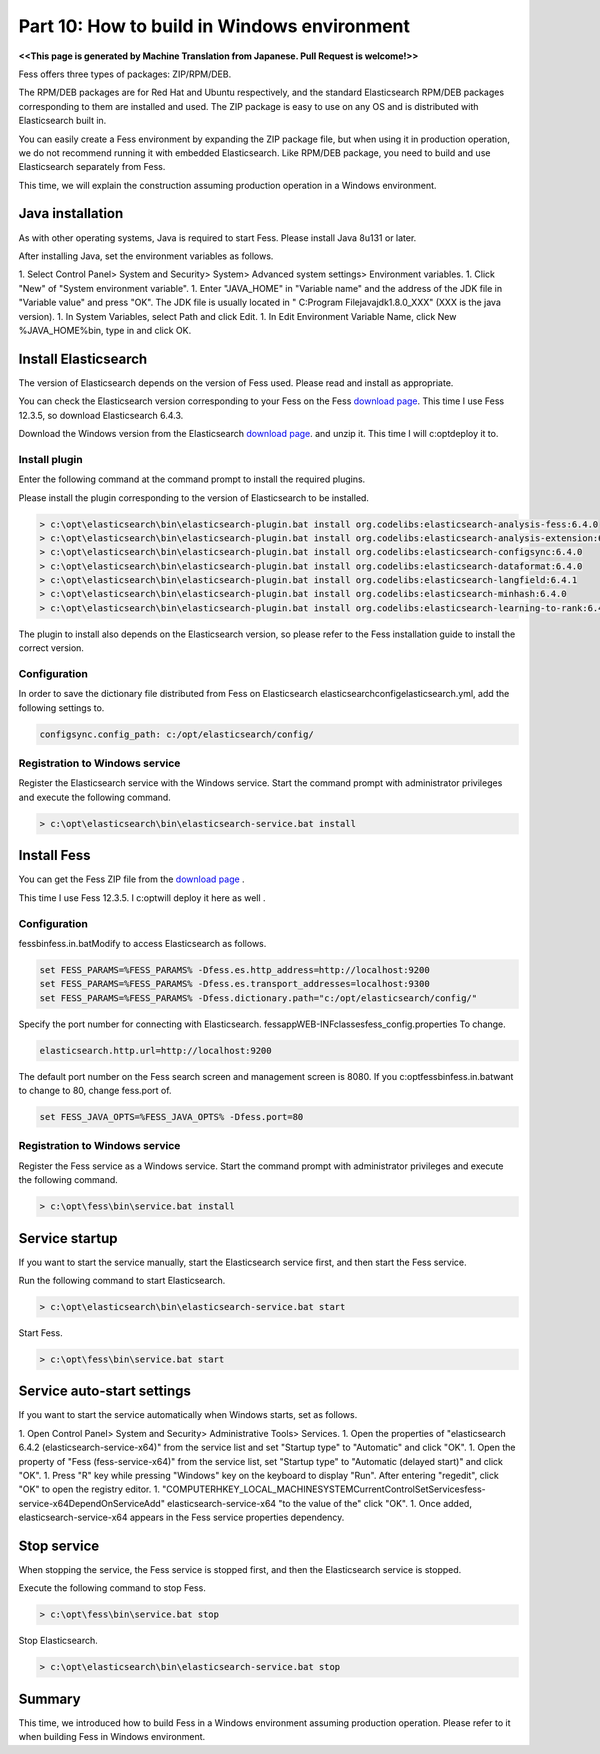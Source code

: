 =========================
Part 10: How to build in Windows environment
=========================

**<<This page is generated by Machine Translation from Japanese. Pull Request is welcome!>>**

Fess offers three types of packages: ZIP/RPM/DEB.

The RPM/DEB packages are for Red Hat and Ubuntu respectively, and the standard Elasticsearch RPM/DEB packages corresponding to them are installed and used. The ZIP package is easy to use on any OS and is distributed with Elasticsearch built in.

You can easily create a Fess environment by expanding the ZIP package file, but when using it in production operation, we do not recommend running it with embedded Elasticsearch. Like RPM/DEB package, you need to build and use Elasticsearch separately from Fess.

This time, we will explain the construction assuming production operation in a Windows environment.

Java installation
=============

As with other operating systems, Java is required to start Fess. Please install Java 8u131 or later.

After installing Java, set the environment variables as follows.

1. Select Control Panel> System and Security> System> Advanced system settings> Environment variables.
1. Click "New" of "System environment variable".
1. Enter "JAVA_HOME" in "Variable name" and the address of the JDK file in "Variable value" and press "OK". The JDK file is usually located in " C:\Program File\java\jdk1.8.0_XXX" (XXX is the java version).
|image0|
1. In System Variables, select Path and click Edit.
1. In Edit Environment Variable Name, click New %JAVA_HOME%\bin, type in and click OK.

Install Elasticsearch
============

The version of Elasticsearch depends on the version of Fess used. Please read and install as appropriate.

You can check the Elasticsearch version corresponding to your Fess on the Fess `download page <https://fess.codelibs.org/ja/downloads.html>`__. This time I use Fess 12.3.5, so download Elasticsearch 6.4.3.

Download the Windows version from the Elasticsearch `download page <https://www.elastic.co/jp/downloads/past-releases/elasticsearch-oss-6-4-2>`__. and unzip it. This time I will c:\opt\deploy it to.

Install plugin
------------

Enter the following command at the command prompt to install the required plugins.

Please install the plugin corresponding to the version of Elasticsearch to be installed.

.. code-block:: doscon

    > c:\opt\elasticsearch\bin\elasticsearch-plugin.bat install org.codelibs:elasticsearch-analysis-fess:6.4.0
    > c:\opt\elasticsearch\bin\elasticsearch-plugin.bat install org.codelibs:elasticsearch-analysis-extension:6.4.1
    > c:\opt\elasticsearch\bin\elasticsearch-plugin.bat install org.codelibs:elasticsearch-configsync:6.4.0
    > c:\opt\elasticsearch\bin\elasticsearch-plugin.bat install org.codelibs:elasticsearch-dataformat:6.4.0
    > c:\opt\elasticsearch\bin\elasticsearch-plugin.bat install org.codelibs:elasticsearch-langfield:6.4.1
    > c:\opt\elasticsearch\bin\elasticsearch-plugin.bat install org.codelibs:elasticsearch-minhash:6.4.0
    > c:\opt\elasticsearch\bin\elasticsearch-plugin.bat install org.codelibs:elasticsearch-learning-to-rank:6.4.0

The plugin to install also depends on the Elasticsearch version, so please refer to the Fess installation guide to install the correct version.

Configuration
------------

In order to save the dictionary file distributed from Fess on Elasticsearch elasticsearch\config\elasticsearch.yml, add the following settings to.

.. code-block:: properties

    configsync.config_path: c:/opt/elasticsearch/config/

Registration to Windows service
------------

Register the Elasticsearch service with the Windows service. Start the command prompt with administrator privileges and execute the following command.

.. code-block:: doscon

    > c:\opt\elasticsearch\bin\elasticsearch-service.bat install

Install Fess
==================

You can get the Fess ZIP file from the `download page <https://fess.codelibs.org/ja/downloads.html>`__ .

This time I use Fess 12.3.5. I c:\opt\will deploy it here as well .

Configuration
------------

fess\bin\fess.in.batModify to access Elasticsearch as follows.

.. code-block:: properties

    set FESS_PARAMS=%FESS_PARAMS% -Dfess.es.http_address=http://localhost:9200
    set FESS_PARAMS=%FESS_PARAMS% -Dfess.es.transport_addresses=localhost:9300
    set FESS_PARAMS=%FESS_PARAMS% -Dfess.dictionary.path="c:/opt/elasticsearch/config/"

Specify the port number for connecting with Elasticsearch. fess\app\WEB-INF\classes\fess_config.properties To change.

.. code-block:: properties

    elasticsearch.http.url=http://localhost:9200

The default port number on the Fess search screen and management screen is 8080. If you c:\opt\fess\bin\fess.in.batwant to change to 80, change fess.port of.

.. code-block:: properties

    set FESS_JAVA_OPTS=%FESS_JAVA_OPTS% -Dfess.port=80

Registration to Windows service
------------

Register the Fess service as a Windows service. Start the command prompt with administrator privileges and execute the following command.

.. code-block:: doscon

    > c:\opt\fess\bin\service.bat install

Service startup
==================

If you want to start the service manually, start the Elasticsearch service first, and then start the Fess service.

Run the following command to start Elasticsearch.

.. code-block:: doscon

    > c:\opt\elasticsearch\bin\elasticsearch-service.bat start

Start Fess.

.. code-block:: doscon

    > c:\opt\fess\bin\service.bat start

Service auto-start settings
=============

If you want to start the service automatically when Windows starts, set as follows.

1. Open Control Panel> System and Security> Administrative Tools> Services.
1. Open the properties of "elasticsearch 6.4.2 (elasticsearch-service-x64)" from the service list and set "Startup type" to "Automatic" and click "OK".
1. Open the property of "Fess (fess-service-x64)" from the service list, set "Startup type" to "Automatic (delayed start)" and click "OK".
1. Press "R" key while pressing "Windows" key on the keyboard to display "Run". After entering "regedit", click "OK" to open the registry editor.
1. "COMPUTER\HKEY_LOCAL_MACHINE\SYSTEM\CurrentControlSet\Services\fess-service-x64\DependOnServiceAdd" elasticsearch-service-x64 "to the value of the" click "OK".
|image1|
1. Once added, elasticsearch-service-x64 appears in the Fess service properties dependency.
|image2|

Stop service
======

When stopping the service, the Fess service is stopped first, and then the Elasticsearch service is stopped.

Execute the following command to stop Fess.

.. code-block:: doscon

    > c:\opt\fess\bin\service.bat stop

Stop Elasticsearch.

.. code-block:: doscon

    > c:\opt\elasticsearch\bin\elasticsearch-service.bat stop

Summary
=======

This time, we introduced how to build Fess in a Windows environment assuming production operation. Please refer to it when building Fess in Windows environment.

.. |image0| image:: ../../../resources/images/en/article/10/java_home_config.png
.. |image1| image:: ../../../resources/images/en/article/10/fess_dependonservice.png
.. |image2| image:: ../../../resources/images/en/article/10/fess_dependency.png
